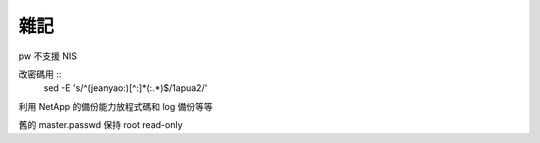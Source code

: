 雜記
====

pw 不支援 NIS

改密碼用 ::
    sed -E 's/^(jeanyao:)[^:]*(:.*)$/\1apua\2/'

利用 NetApp 的備份能力放程式碼和 log 備份等等

舊的 master.passwd 保持 root read-only
